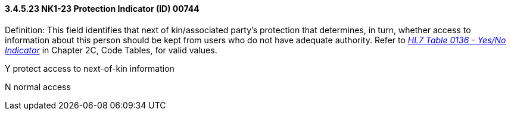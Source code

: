 ==== *3.4.5.23* NK1-23 Protection Indicator (ID) 00744

Definition: This field identifies that next of kin/associated party's protection that determines, in turn, whether access to information about this person should be kept from users who do not have adequate authority. Refer to file:///E:\V2\v2.9%20final%20Nov%20from%20Frank\V29_CH02C_Tables.docx#HL70136[_HL7 Table 0136 - Yes/No Indicator_] in Chapter 2C, Code Tables, for valid values.

Y protect access to next-of-kin information

N normal access

